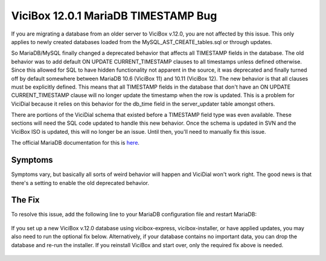 ViciBox 12.0.1 MariaDB TIMESTAMP Bug
====================================

If you are migrating a database from an older server to ViciBox v.12.0, you are not affected by this issue. This only applies to newly created databases loaded from the MySQL_AST_CREATE_tables.sql or through updates.

So MariaDB/MySQL finally changed a deprecated behavior that affects all TIMESTAMP fields in the database. The old behavior was to add default ON UPDATE CURRENT_TIMESTAMP clauses to all timestamps unless defined otherwise. Since this allowed for SQL to have hidden functionality not apparent in the source, it was deprecated and finally turned off by default somewhere between MariaDB 10.6 (ViciBox 11) and 10.11 (ViciBox 12). The new behavior is that all clauses must be explicitly defined. This means that all TIMESTAMP fields in the database that don't have an ON UPDATE CURRENT_TIMESTAMP clause will no longer update the timestamp when the row is updated. This is a problem for ViciDial because it relies on this behavior for the db_time field in the server_updater table amongst others.

There are portions of the ViciDial schema that existed before a TIMESTAMP field type was even available. These sections will need the SQL code updated to handle this new behavior. Once the schema is updated in SVN and the ViciBox ISO is updated, this will no longer be an issue. Until then, you'll need to manually fix this issue.

The official MariaDB documentation for this is `here <https://mariadb.com/docs/server/ref/mdb/system-variables/explicit_defaults_for_timestamp/>`_.

Symptoms
--------
Symptoms vary, but basically all sorts of weird behavior will happen and ViciDial won't work right. The good news is that there's a setting to enable the old deprecated behavior.


The Fix
-------
To resolve this issue, add the following line to your MariaDB configuration file and restart MariaDB:

   .. code-block:: bash
      :caption: Required fix and restart

      echo "explicit_defaults_for_timestamp = Off" >> /etc/my.cnf.d/general.cnf
      systemctl restart mariadb.service

If you set up a new ViciBox v.12.0 database using vicibox-express, vicibox-installer, or have applied updates, you may also need to run the optional fix below. Alternatively, if your database contains no important data, you can drop the database and re-run the installer. If you reinstall ViciBox and start over, only the required fix above is needed.

   .. code-block:: bash
      :caption: Optional export and import to fix fields

      screen -s "DBFIX" # Optional, but recommended
      cd /root # Go somewhere safe with lots of storage space
      mysqldump -B asterisk | gzip > asterisk-notimestamps.sql.gz
      #mysql -u root -p -e "RENAME DATABASE asterisk TO asterisk_old;" # Uncomment to rename the database instead of dropping it
      mysql -u root -p -e "DROP DATABASE asterisk;" # If you renamed the database, you can skip this line
      mysql -u root -p -e "create database asterisk default character set utf8 collate utf8_unicode_ci;"
      pv asterisk-notimestamps.sql.gz | gunzip | mysql -u root -p asterisk

